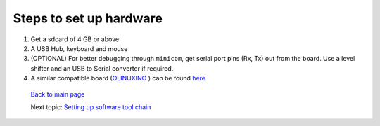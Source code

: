 ========================
Steps to set up hardware
========================

#. Get a sdcard of 4 GB or above

#. A USB Hub, keyboard and mouse

#. (OPTIONAL) For better debugging through ``minicom``, get serial port pins (Rx, Tx) out from the board. Use a level shifter and an USB to Serial converter if required.

#. A similar compatible board (`OLINUXINO <https://github.com/androportal/OLINUXINO>`_ ) can be found `here <https://github.com/androportal/OLINUXINO>`_


 `Back to main page </README.rst>`_ 

 Next topic: `Setting up software tool chain </setting_up_software_toolchain.rst>`_
